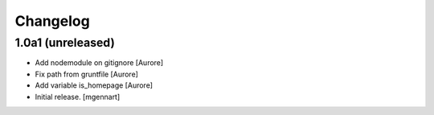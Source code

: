 Changelog
=========


1.0a1 (unreleased)
------------------

- Add nodemodule on gitignore
  [Aurore]

- Fix path from gruntfile
  [Aurore]

- Add variable is_homepage
  [Aurore]

- Initial release.
  [mgennart]
